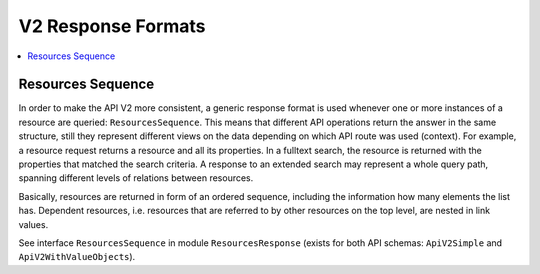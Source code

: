 .. Copyright © 2015 Lukas Rosenthaler, Benjamin Geer, Ivan Subotic,
   Tobias Schweizer, André Kilchenmann, and Sepideh Alassi.

   This file is part of Knora.

   Knora is free software: you can redistribute it and/or modify
   it under the terms of the GNU Affero General Public License as published
   by the Free Software Foundation, either version 3 of the License, or
   (at your option) any later version.

   Knora is distributed in the hope that it will be useful,
   but WITHOUT ANY WARRANTY; without even the implied warranty of
   MERCHANTABILITY or FITNESS FOR A PARTICULAR PURPOSE.  See the
   GNU Affero General Public License for more details.

   You should have received a copy of the GNU Affero General Public
   License along with Knora.  If not, see <http://www.gnu.org/licenses/>.

.. _response-formats-v2:

V2 Response Formats
===================

.. contents:: :local:

------------------
Resources Sequence
------------------

In order to make the API V2 more consistent, a generic response format is used whenever one or more instances of a resource are queried: ``ResourcesSequence``.
This means that different API operations return the answer in the same structure, still they represent different views on the data depending on which API route was used (context).
For example, a resource request returns a resource and all its properties. In a fulltext search, the resource is returned with the properties that matched the search criteria.
A response to an extended search may represent a whole query path, spanning different levels of relations between resources.

Basically, resources are returned in form of an ordered sequence, including the information how many elements the list has.
Dependent resources, i.e. resources that are referred to by other resources on the top level, are nested in link values.

See interface ``ResourcesSequence`` in module ``ResourcesResponse`` (exists for both API schemas: ``ApiV2Simple`` and ``ApiV2WithValueObjects``).


